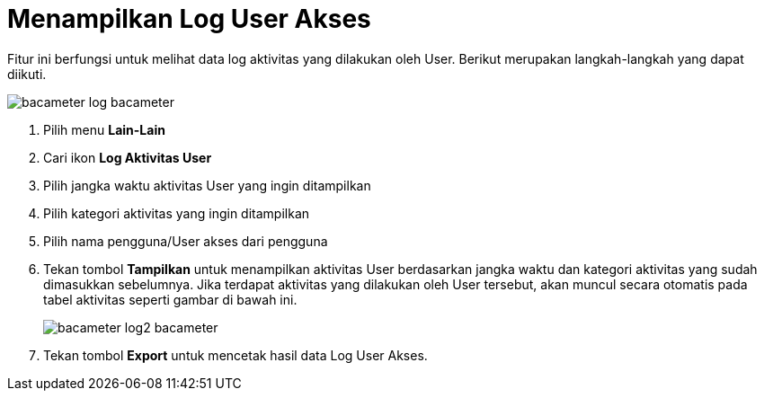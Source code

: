 = Menampilkan Log User Akses

Fitur ini berfungsi untuk melihat data log aktivitas yang dilakukan oleh User. Berikut merupakan langkah-langkah yang dapat diikuti.

image::../images-bacameter/bacameter-log-bacameter.png[align="center"]

1. Pilih menu *Lain-Lain*
2. Cari ikon *Log Aktivitas User*
3. Pilih jangka waktu aktivitas User yang ingin ditampilkan
4. Pilih kategori aktivitas yang ingin ditampilkan
5. Pilih nama pengguna/User akses dari pengguna
6. Tekan tombol *Tampilkan* untuk menampilkan aktivitas User berdasarkan jangka waktu dan kategori aktivitas yang sudah dimasukkan sebelumnya. Jika terdapat aktivitas yang dilakukan oleh User tersebut, akan muncul secara otomatis pada tabel aktivitas seperti gambar di bawah ini. 
+
image::../images-bacameter/bacameter-log2-bacameter.png[align="center"]
7. Tekan tombol *Export* untuk mencetak hasil data Log User Akses.